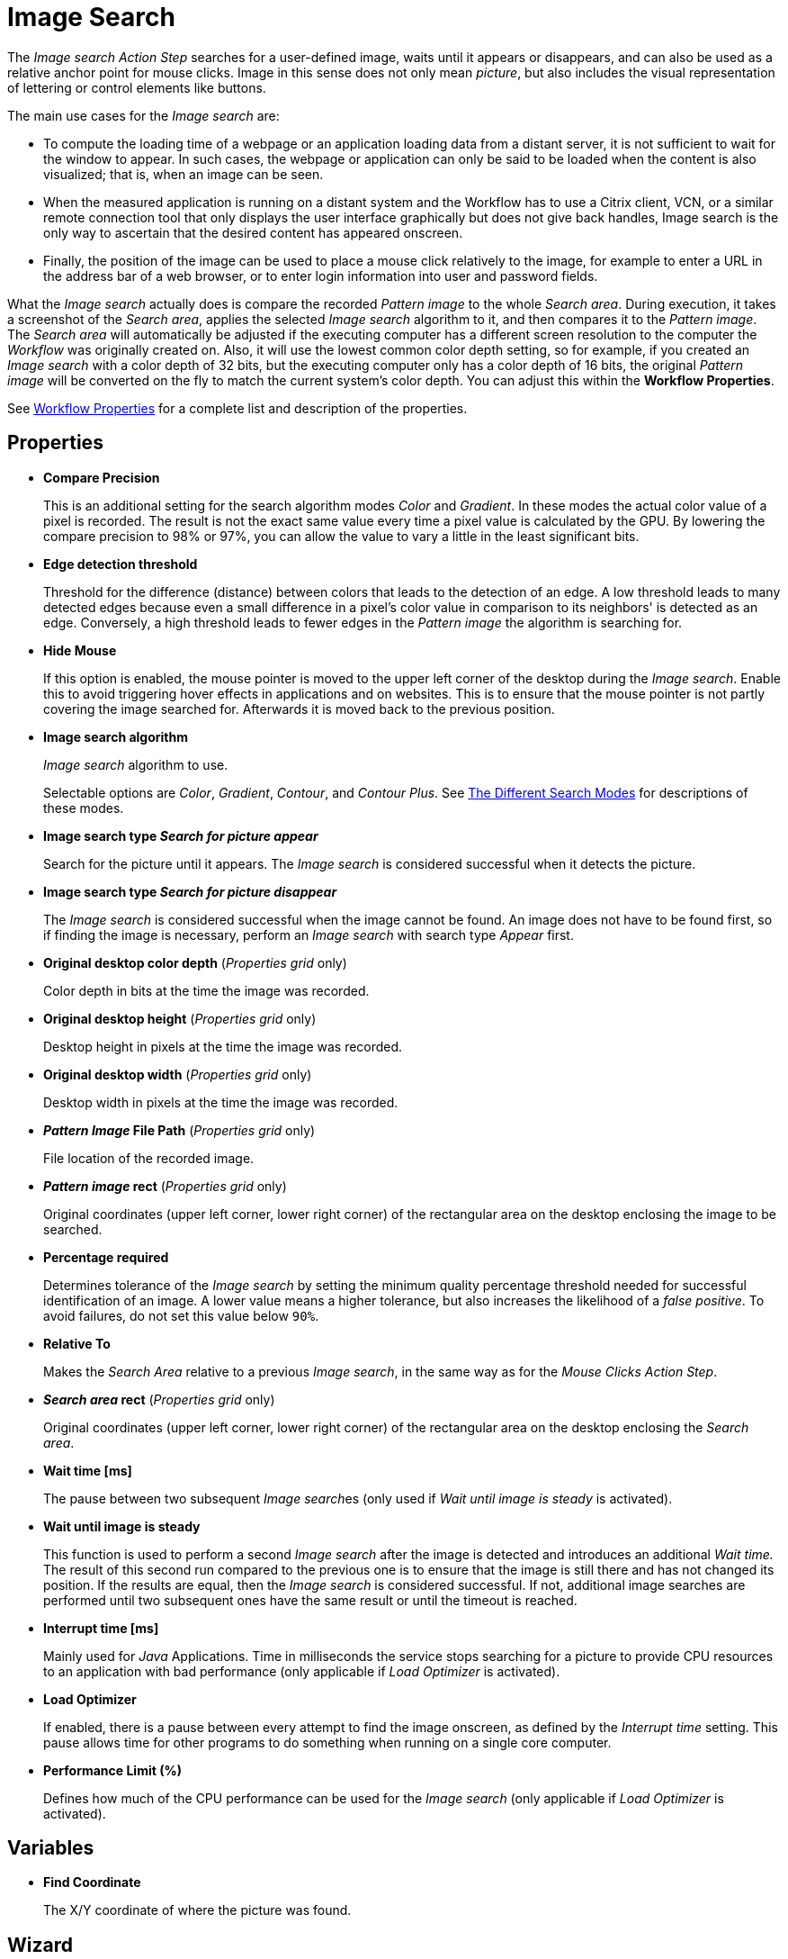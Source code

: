 
= Image Search

The _Image search_ _Action Step_ searches for a user-defined image, waits until it appears or disappears, and can also be used as a relative anchor point for mouse clicks. Image in this
sense does not only mean _picture_, but also includes the visual
representation of lettering or control elements like buttons.

The main use cases for the _Image search_ are:

* To compute the loading time of a webpage or an application loading
data from a distant server, it is not sufficient to wait for the window
to appear. In such cases, the webpage or application can only be said to
be loaded when the content is also visualized; that is, when an image
can be seen.
* When the measured application is running on a distant system and the
Workflow has to use a Citrix client, VCN, or a similar remote connection
tool that only displays the user interface graphically but does not give
back handles, Image search is the only way to ascertain that the desired
content has appeared onscreen.
* Finally, the position of the image can be used to place a mouse click
relatively to the image, for example to enter a URL in the address bar
of a web browser, or to enter login information into user and password
fields.

What the _Image search_ actually does is compare the recorded _Pattern
image_ to the whole _Search area_. During execution, it takes a
screenshot of the _Search area_, applies the selected _Image search_
algorithm to it, and then compares it to the _Pattern image_. The
_Search area_ will automatically be adjusted if the executing computer
has a different screen resolution to the computer the _Workflow_ was
originally created on. Also, it will use the lowest common color depth
setting, so for example, if you created an _Image search_ with a color
depth of 32 bits, but the executing computer only has a color depth of
16 bits, the original _Pattern image_ will be converted on the fly to
match the current system's color depth. You can adjust this within the
*Workflow Properties*.

See xref:workflow-configure-properties.adoc#properties[Workflow Properties] for a complete list and description of the properties.

== Properties

* *Compare Precision*
+
This is an additional setting for the search
algorithm modes _Color_ and _Gradient_. In these modes the actual color
value of a pixel is recorded. The result is not the exact same value
every time a pixel value is calculated by the GPU. By lowering the
compare precision to 98% or 97%, you can allow the value to vary a
little in the least significant bits.

* *Edge detection threshold*
+
Threshold for the difference (distance)
between colors that leads to the detection of an edge. A low threshold
leads to many detected edges because even a small difference in a
pixel's color value in comparison to its neighbors' is detected as an
edge. Conversely, a high threshold leads to fewer edges in the _Pattern image_ the algorithm is searching for.

* *Hide Mouse*
+
If this option is enabled, the mouse pointer is moved to
the upper left corner of the desktop during the _Image search_. Enable
this to avoid triggering hover effects in applications and on websites.
This is to ensure that the mouse pointer is not partly covering the
image searched for. Afterwards it is moved back to the previous
position.

* *Image search algorithm*
+
_Image search_ algorithm to use.
+
Selectable options are _Color_, _Gradient_, _Contour_, and _Contour Plus_. See <<search-modes, The Different Search Modes>> for descriptions of these modes.

* *Image search type _Search for picture appear_*
+
Search for the picture until it appears. The _Image search_ is considered successful when it detects the picture.

* *Image search type _Search for picture disappear_*
+
The _Image search_ is considered successful when the image cannot be found. An image does not have to be found first, so if finding the image is necessary, perform an _Image search_ with search type _Appear_ first.

* *Original desktop color depth* (_Properties grid_ only)
+
Color depth in bits at the time the image was recorded.

* *Original desktop height* (_Properties grid_ only)
+
Desktop height in pixels at the time the image was recorded.
* *Original desktop width* (_Properties grid_ only)
+
Desktop width in pixels at the time the image was recorded.
* *_Pattern Image_ File Path* (_Properties grid_ only)
+
File location of the recorded image.
* *_Pattern image_ rect* (_Properties grid_ only)
+
Original coordinates (upper left corner, lower right corner) of the rectangular area on the
desktop enclosing the image to be searched.
* *Percentage required*
+
Determines tolerance of the _Image search_ by setting the minimum quality percentage threshold needed for successful identification of an image. A lower value means a higher tolerance, but
also increases the likelihood of a _false positive_. To avoid failures, do not set this value below `90%`.
* *Relative To*
+
Makes the _Search Area_ relative to a previous _Image search_, in the same way as for the _Mouse Clicks Action Step_.
* *_Search area_ rect* (_Properties grid_ only)
+
Original coordinates (upper left corner, lower right corner) of the rectangular area on the
desktop enclosing the _Search area_.
* *Wait time [ms]*
+
The pause between two subsequent __Image search__es (only used if _Wait until image is steady_ is activated).
* *Wait until image is steady*
+
This function is used to perform a second _Image search_ after the image is detected and introduces an additional _Wait time._ The result of this second run compared to the previous one
is to ensure that the image is still there and has not changed its
position. If the results are equal, then the _Image search_ is
considered successful. If not, additional image searches are performed until two subsequent ones have the same result or until the timeout is reached.
* *Interrupt time [ms]*
+
Mainly used for _Java_ Applications. Time in
milliseconds the service stops searching for a picture to
provide CPU resources to an application with bad performance (only
applicable if _Load Optimizer_ is activated).
* *Load Optimizer*
+
If enabled, there is a pause between every attempt to
find the image onscreen, as defined by the _Interrupt time_ setting.
This pause allows time for other programs to do something when running
on a single core computer.
* *Performance Limit (%)*
+
Defines how much of the CPU performance can be
used for the _Image search_ (only applicable if _Load Optimizer_ is
activated).

== Variables

* *Find Coordinate*
+
The X/Y coordinate of where the picture was found.

== Wizard


* *Start from scratch*
+
Starts the configuration using all steps.
* *_Search area_*
+
Only reconfigures the _Search area_, using a previously captured image.
* *_Pattern image_*
+
Only recaptures the image to search for
* *Refresh _Search area_*
+
Refreshes the _Search area_ frame on the right-hand side of the wizard with the current desktop situation, so you can check if the defined _Search area_ still includes the image.
* *Check search*
+
Evaluates the probability to find the captured image. The result shows in a box above the _Pattern image_ frame and comprises the position of the image found, as well as the match precision in percent (this feature uses the current desktop and not the image shown in the _Search area_ frame).
* *Show borders*
+
If active, the _Pattern image_ is marked with a blue border and the _Search area_ is marked with a red border in the _Search area_ frame.
* *_Pattern image_*
+
Shows the recorded image to use in searches.
* *_Search area_*
+
Shows the desktop situation when the image was captured onscreen.
+
If _Show Borders_ is active, borders of the search image are shown in blue and borders of the _Search area_ are shown in red.
+
If you performed a _Check search_ and the image could be found, its position will be marked by a green border.

To start configuring an _Image search_ _Action Step_ with the wizard,
click _Start from scratch_. A blue selection frame appears that can be
dragged and dropped onto the desktop section that contains the image you
want to search for. This selection frame always lies on top of the
desktop view, so you can switch to any desktop section containing the
image without losing sight of the selection frame. To narrow the
selection frame down to the relevant content, grab the edges, and resize
it. You can also fine-tune the frame by pressing the arrow keys on your
keyboard, which moves the frame by 1 pixel at a time; if you press
*_Ctrl_* + arrow key, the frame moves by 5 pixels at a time.
Pressing *_Shift_* + arrow key resizes the frame 1 pixel at a time
(See also the section Hotkeys).

Choosing and capturing the right pattern is essential for creating a
stable _Workflow_ – you need to select a pattern that does not change,
is unique, is initially visible at all screen resolutions the _Workflow_
is intended to run with, and (ideally) does not change its position
much.

//image::toolbox-checks-image-search-image1.png[Select pattern image]

== Freezing the Desktop

If you want to capture a _Pattern image_ that is only visible for a
short amount of time or under specific conditions, you can freeze the
desktop in its current state to select the _Pattern image_. To freeze
the desktop, simply press _Pause_ on your keyboard. You can also click
on the bar _Hover or click here to freeze Desktop_ to start a timer.
Then you have five seconds to create the situation on the desktop that
you want to capture. Use the freeze function to capture things that only
show with direct mouse input, such as hover effects.

Once the desktop is frozen, a big _Unfreeze_ button will appear on the
selection frame. Click it to unfreeze the desktop again.

== Using Zoom View for Small Selections

If you have to capture a very small part of the screen (which is always
a good thing if this part is unique enough to be used for
identification), you might need an enhanced view of the _Pattern image_
content. Just enable the checkbox _Show Zoom View for small selections_
in the blue frame and a zoom view window will appear onscreen. It will,
however, only appear for small selections and disappear if your
selection gets too big.

== Capturing the Image

Make sure the image contains as many contours as needed to identify the
desired part of the screen with 100% certainty. Try to keep images as
small as possible, because smaller images can be found faster and do not
need as much CPU performance. Avoid leaving too much empty space around
the image. If you are satisfied with the selection either press `F10`,
click _Capture_ or double-click anywhere on the frame to save the
selected area as the _Pattern image_.

Your _Pattern image_ size should always follow the rule "as big as
necessary, as small as possible" to ensure good, steady search
performance.

== Capturing the Search Area

After you captured the _Pattern image_, a red frame will appear to
define the search area.

//image::toolbox-checks-image-search-image2.png[Example capturing the Search Area]

This is the area of the screen that will later be searched for the
_Pattern image_. Again, this selection should be "as big as necessary,
as small as possible" – it needs to be large enough to always contain
the _Pattern image_, but as small as possible to reduce the CPU load
during the search. A larger _Search area_ always means higher CPU load
and higher response times. However, keep in mind that the _Pattern
image_ to be identified may be displayed in different desktop positions,
so do not narrow the _Search area_ down too much.

You can save the _Search area_ the same way you saved the _Pattern
image_.

After selecting the _Pattern image_ and the _Search area_, RPA Builder evaluates the accuracy with which the defined image is currently found.

//image::toolbox-checks-image-search-image3.png[Example accuracy]

A newly recorded image search should always be found with 100% accuracy.

[[search-modes]]
== The Different Search Modes

* *_Color_*
+
The simplest and fastest search algorithm. In the default configuration,
the color of the image searched must exactly match the color of the
recorded image. However, because the color values of images can differ
on the machines the _Workflow_ will run on (depending on the graphics
hardware used), you may downscale the _Compare Precision_ settings to
stabilize the image search. The color match precision can be downscaled
from 100% (exact match) to 88% (ignoring the least significant four bits
of the color value).
+
Nevertheless, we strongly recommend using the _Color_ search algorithm
only if the hardware the _Workflow_ runs on does not differ from the
hardware it was created on.

* *_Gradient_*
+
Uses edges to detect the _Pattern image_, but checks gray values before
the actual edge search is performed. Thus it can detect the presence of
an image faster than contour mode using a similar precision. Using gray
values has the side effect of being less tolerant regarding color
variations than contour mode. Also, colors leading to the same gray
value cannot be distinguished from one another.

* *_Contour_*
+
This is the recommended default search algorithm, because it is very
stable regarding color variations and can handle changes in color depth
and different desktop resolutions. It creates a contour search image
based on the transitions between the different color values in the
_Pattern image_ by reducing all colors to black areas while edges become
white lines.

* *_Contour Plus_*
+
This search algorithm was created specifically to identify characters
and writing. It basically uses the same technique as _Contour_ mode, but
with additional compensation for font smoothing.

== Adjusting Threshold for Contour and Contour Plus Mode

When you are using one of the contour modes, you can adjust the
black/white threshold. The default value, 10, is usually the optimal
setting for images with high contrast; you should not need to adjust it,
particularly if you are searching for text. However, when searching for
low contrast _Pattern images_ and actual pictures, you might need to
adjust the slider until you see a clear contour.

//image::toolbox-checks-image-search-image4.png[Adjust the slider]

////
For example, we want to use the face of this woman as a _Pattern image_
in _Contour_ mode:

image::toolbox-checks-image-search-image5.png[Example pattern]

After recording the image, the default value of the threshold will
produce this _Pattern image_:

image::toolbox-checks-image-search-image6.png[Example pattern]

Here you can see that a lot of the subtle variations in the color of the
woman's face created edges in the contour picture.

By increasing the black/white threshold, the subtle color variations are
ignored, so we can see a clear contour and the picture can be detected
reliably:

image::toolbox-checks-image-search-image7.png[Example pattern]
////

== Troubleshooting

If you have problems finding the same picture on different machines, you
should first make sure that the system parameters of these systems are
all the same (see Section Checking System Parameters).

If you are still having problems, you can decrease the required match
precision – but be careful; if the required percentage is too low, you
might get a "false positive", i.e. find the _Pattern image_ even though
it does not exist.

//image::toolbox-checks-image-search-image8.png[Image search settings]

To avoid failures, do not use a match precision below 90%.
